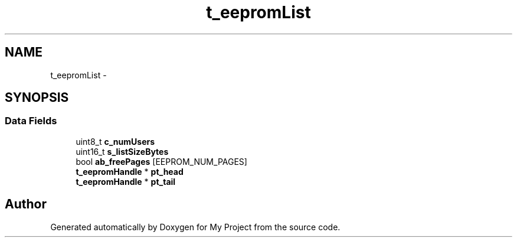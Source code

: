 .TH "t_eepromList" 3 "Sun Mar 2 2014" "My Project" \" -*- nroff -*-
.ad l
.nh
.SH NAME
t_eepromList \- 
.SH SYNOPSIS
.br
.PP
.SS "Data Fields"

.in +1c
.ti -1c
.RI "uint8_t \fBc_numUsers\fP"
.br
.ti -1c
.RI "uint16_t \fBs_listSizeBytes\fP"
.br
.ti -1c
.RI "bool \fBab_freePages\fP [EEPROM_NUM_PAGES]"
.br
.ti -1c
.RI "\fBt_eepromHandle\fP * \fBpt_head\fP"
.br
.ti -1c
.RI "\fBt_eepromHandle\fP * \fBpt_tail\fP"
.br
.in -1c

.SH "Author"
.PP 
Generated automatically by Doxygen for My Project from the source code\&.
